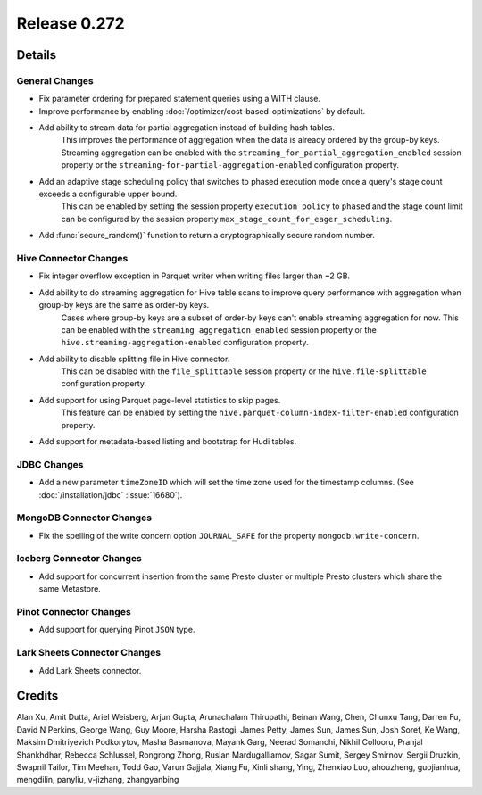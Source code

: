 =============
Release 0.272
=============

**Details**
===========

General Changes
_______________
* Fix parameter ordering for prepared statement queries using a WITH clause.
* Improve performance by enabling :doc:`/optimizer/cost-based-optimizations` by default.
* Add ability to stream data for partial aggregation instead of building hash tables.
    This improves the performance of aggregation when the data is already ordered by the group-by keys.
    Streaming aggregation can be enabled with the ``streaming_for_partial_aggregation_enabled`` session property or the ``streaming-for-partial-aggregation-enabled`` configuration property.
* Add an adaptive stage scheduling policy that switches to phased execution mode once a query's stage count exceeds a configurable upper bound.
    This can be enabled by setting the session property ``execution_policy`` to ``phased`` and the stage count limit can be configured by the session property ``max_stage_count_for_eager_scheduling``.
* Add :func:`secure_random()` function to return a cryptographically secure random number.

Hive Connector Changes
______________________
* Fix integer overflow exception in Parquet writer when writing files larger than ~2 GB.
* Add ability to do streaming aggregation for Hive table scans to improve query performance with aggregation when group-by keys are the same as order-by keys.
    Cases where group-by keys are a subset of order-by keys can't enable streaming aggregation for now.
    This can be enabled with the ``streaming_aggregation_enabled`` session property or the ``hive.streaming-aggregation-enabled`` configuration property.
* Add ability to disable splitting file in Hive connector.
    This can be disabled with the ``file_splittable`` session property or the ``hive.file-splittable`` configuration property.
* Add support for using Parquet page-level statistics to skip pages.
    This feature can be enabled by setting the ``hive.parquet-column-index-filter-enabled`` configuration property.
* Add support for metadata-based listing and bootstrap for Hudi tables.

JDBC Changes
____________
* Add a new parameter ``timeZoneID`` which will set the time zone used for the timestamp columns. (See :doc:`/installation/jdbc` :issue:`16680`).

MongoDB Connector Changes
_________________________
* Fix the spelling of the write concern option ``JOURNAL_SAFE`` for the property ``mongodb.write-concern``.

Iceberg Connector Changes
_________________________
* Add support for concurrent insertion from the same Presto cluster or multiple Presto clusters which share the same Metastore.

Pinot Connector Changes
_______________________
* Add support for querying Pinot ``JSON`` type.

Lark Sheets Connector Changes
_____________________________
* Add Lark Sheets connector.

**Credits**
===========

Alan Xu, Amit Dutta, Ariel Weisberg, Arjun Gupta, Arunachalam Thirupathi, Beinan Wang, Chen, Chunxu Tang, Darren Fu, David N Perkins, George Wang, Guy Moore, Harsha Rastogi, James Petty, James Sun, James Sun, Josh Soref, Ke Wang, Maksim Dmitriyevich Podkorytov, Masha Basmanova, Mayank Garg, Neerad Somanchi, Nikhil Collooru, Pranjal Shankhdhar, Rebecca Schlussel, Rongrong Zhong, Ruslan Mardugalliamov, Sagar Sumit, Sergey Smirnov, Sergii Druzkin, Swapnil Tailor, Tim Meehan, Todd Gao, Varun Gajjala, Xiang Fu, Xinli shang, Ying, Zhenxiao Luo, ahouzheng, guojianhua, mengdilin, panyliu, v-jizhang, zhangyanbing
